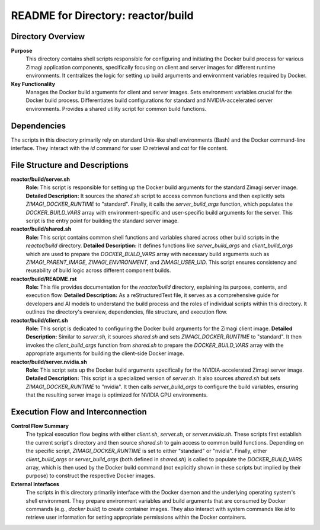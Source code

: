 =====================================================
README for Directory: reactor/build
=====================================================

Directory Overview
------------------

**Purpose**
   This directory contains shell scripts responsible for configuring and initiating the Docker build process for various Zimagi application components, specifically focusing on client and server images for different runtime environments. It centralizes the logic for setting up build arguments and environment variables required by Docker.

**Key Functionality**
   Manages the Docker build arguments for client and server images. Sets environment variables crucial for the Docker build process. Differentiates build configurations for standard and NVIDIA-accelerated server environments. Provides a shared utility script for common build functions.

Dependencies
-------------------------

The scripts in this directory primarily rely on standard Unix-like shell environments (Bash) and the Docker command-line interface. They interact with the `id` command for user ID retrieval and `cat` for file content.

File Structure and Descriptions
-------------------------------

**reactor/build/server.sh**
     **Role:** This script is responsible for setting up the Docker build arguments for the standard Zimagi server image.
     **Detailed Description:** It sources the `shared.sh` script to access common functions and then explicitly sets `ZIMAGI_DOCKER_RUNTIME` to "standard". Finally, it calls the `server_build_args` function, which populates the `DOCKER_BUILD_VARS` array with environment-specific and user-specific build arguments for the server. This script is the entry point for building the standard server image.

**reactor/build/shared.sh**
     **Role:** This script contains common shell functions and variables shared across other build scripts in the `reactor/build` directory.
     **Detailed Description:** It defines functions like `server_build_args` and `client_build_args` which are used to prepare the `DOCKER_BUILD_VARS` array with necessary build arguments such as `ZIMAGI_PARENT_IMAGE`, `ZIMAGI_ENVIRONMENT`, and `ZIMAGI_USER_UID`. This script ensures consistency and reusability of build logic across different component builds.

**reactor/build/README.rst**
     **Role:** This file provides documentation for the `reactor/build` directory, explaining its purpose, contents, and execution flow.
     **Detailed Description:** As a reStructuredText file, it serves as a comprehensive guide for developers and AI models to understand the build process and the roles of individual scripts within this directory. It outlines the directory's overview, dependencies, file structure, and execution flow.

**reactor/build/client.sh**
     **Role:** This script is dedicated to configuring the Docker build arguments for the Zimagi client image.
     **Detailed Description:** Similar to `server.sh`, it sources `shared.sh` and sets `ZIMAGI_DOCKER_RUNTIME` to "standard". It then invokes the `client_build_args` function from `shared.sh` to prepare the `DOCKER_BUILD_VARS` array with the appropriate arguments for building the client-side Docker image.

**reactor/build/server.nvidia.sh**
     **Role:** This script sets up the Docker build arguments specifically for the NVIDIA-accelerated Zimagi server image.
     **Detailed Description:** This script is a specialized version of `server.sh`. It also sources `shared.sh` but sets `ZIMAGI_DOCKER_RUNTIME` to "nvidia". It then calls `server_build_args` to configure the build variables, ensuring that the resulting server image is optimized for NVIDIA GPU environments.

Execution Flow and Interconnection
----------------------------------

**Control Flow Summary**
   The typical execution flow begins with either `client.sh`, `server.sh`, or `server.nvidia.sh`. These scripts first establish the current script's directory and then source `shared.sh` to gain access to common build functions. Depending on the specific script, `ZIMAGI_DOCKER_RUNTIME` is set to either "standard" or "nvidia". Finally, either `client_build_args` or `server_build_args` (both defined in `shared.sh`) is called to populate the `DOCKER_BUILD_VARS` array, which is then used by the Docker build command (not explicitly shown in these scripts but implied by their purpose) to construct the respective Docker images.

**External Interfaces**
   The scripts in this directory primarily interface with the Docker daemon and the underlying operating system's shell environment. They prepare environment variables and build arguments that are consumed by Docker commands (e.g., `docker build`) to create container images. They also interact with system commands like `id` to retrieve user information for setting appropriate permissions within the Docker containers.
